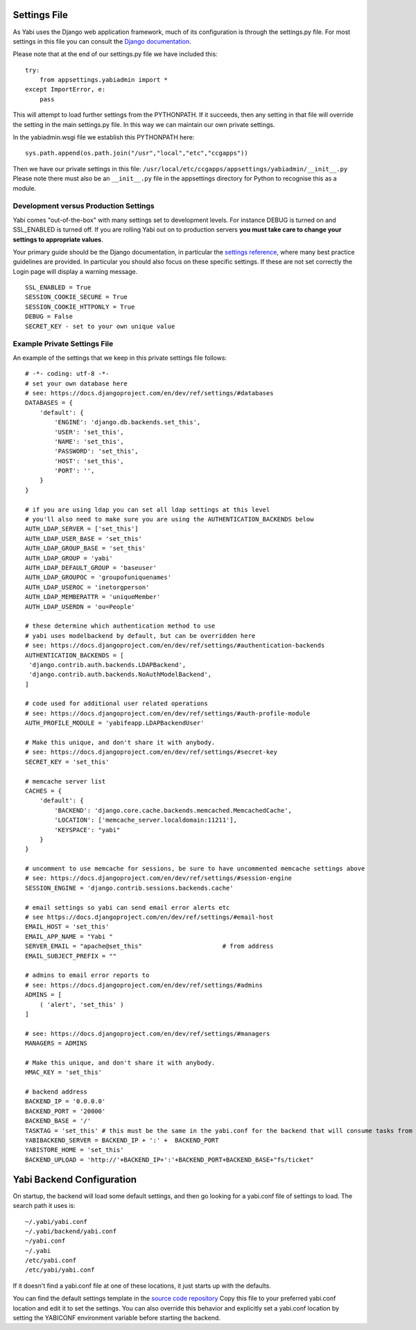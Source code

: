 
.. _settings:

Settings File
=============

As Yabi uses the Django web application framework, much of its configuration is
through the settings.py file. For most settings in this file you can consult
the `Django documentation <https://docs.djangoproject.com/en/dev/ref/settings/>`_.

Please note that at the end of our settings.py file we have included this:

::

    try:
        from appsettings.yabiadmin import *
    except ImportError, e:
        pass

This will attempt to load further settings from the PYTHONPATH. If it succeeds, then any setting in that file will
override the setting in the main settings.py file. In this way we can maintain our own private settings.

In the yabiadmin.wsgi file we establish this PYTHONPATH here:

::

    sys.path.append(os.path.join("/usr","local","etc","ccgapps"))

Then we have our private settings in this file: ``/usr/local/etc/ccgapps/appsettings/yabiadmin/__init__.py`` Please note
there must also be an ``__init__.py`` file in the appsettings directory for Python to recognise this as a module.

Development versus Production Settings
--------------------------------------

Yabi comes "out-of-the-box" with many settings set to development levels. For instance DEBUG is turned on and SSL_ENABLED is turned off.
If you are rolling Yabi out on to production servers **you must take care to change your settings to appropriate values**.

Your primary guide should be the Django documentation, in particular the `settings reference <https://docs.djangoproject.com/en/dev/ref/settings/>`_, 
where many best practice guidelines are provided. In particular you should also focus on these specific settings. If these are not set 
correctly the Login page will display a warning message.

::

    SSL_ENABLED = True
    SESSION_COOKIE_SECURE = True
    SESSION_COOKIE_HTTPONLY = True
    DEBUG = False
    SECRET_KEY - set to your own unique value


Example Private Settings File
-----------------------------

An example of the settings that we keep in this private settings file follows:

::

    # -*- coding: utf-8 -*-
    # set your own database here
    # see: https://docs.djangoproject.com/en/dev/ref/settings/#databases
    DATABASES = {
        'default': {
            'ENGINE': 'django.db.backends.set_this',
            'USER': 'set_this',
            'NAME': 'set_this',
            'PASSWORD': 'set_this', 
            'HOST': 'set_this',                    
            'PORT': '',
        }
    }
    
    # if you are using ldap you can set all ldap settings at this level
    # you'll also need to make sure you are using the AUTHENTICATION_BACKENDS below
    AUTH_LDAP_SERVER = ['set_this']
    AUTH_LDAP_USER_BASE = 'set_this'
    AUTH_LDAP_GROUP_BASE = 'set_this'
    AUTH_LDAP_GROUP = 'yabi'
    AUTH_LDAP_DEFAULT_GROUP = 'baseuser'
    AUTH_LDAP_GROUPOC = 'groupofuniquenames'
    AUTH_LDAP_USEROC = 'inetorgperson'
    AUTH_LDAP_MEMBERATTR = 'uniqueMember'
    AUTH_LDAP_USERDN = 'ou=People'
    
    # these determine which authentication method to use
    # yabi uses modelbackend by default, but can be overridden here
    # see: https://docs.djangoproject.com/en/dev/ref/settings/#authentication-backends
    AUTHENTICATION_BACKENDS = [
     'django.contrib.auth.backends.LDAPBackend',
     'django.contrib.auth.backends.NoAuthModelBackend',
    ]
    
    # code used for additional user related operations
    # see: https://docs.djangoproject.com/en/dev/ref/settings/#auth-profile-module
    AUTH_PROFILE_MODULE = 'yabifeapp.LDAPBackendUser'
    
    # Make this unique, and don't share it with anybody.
    # see: https://docs.djangoproject.com/en/dev/ref/settings/#secret-key
    SECRET_KEY = 'set_this'
    
    # memcache server list
    CACHES = {
        'default': {
            'BACKEND': 'django.core.cache.backends.memcached.MemcachedCache',
            'LOCATION': ['memcache_server.localdomain:11211'],
            'KEYSPACE': "yabi"
        }
    }   

    # uncomment to use memcache for sessions, be sure to have uncommented memcache settings above
    # see: https://docs.djangoproject.com/en/dev/ref/settings/#session-engine
    SESSION_ENGINE = 'django.contrib.sessions.backends.cache'
    
    # email settings so yabi can send email error alerts etc
    # see https://docs.djangoproject.com/en/dev/ref/settings/#email-host
    EMAIL_HOST = 'set_this'
    EMAIL_APP_NAME = "Yabi "
    SERVER_EMAIL = "apache@set_this"                      # from address
    EMAIL_SUBJECT_PREFIX = ""
    
    # admins to email error reports to
    # see: https://docs.djangoproject.com/en/dev/ref/settings/#admins
    ADMINS = [
        ( 'alert', 'set_this' )
    ]
    
    # see: https://docs.djangoproject.com/en/dev/ref/settings/#managers
    MANAGERS = ADMINS
    
    # Make this unique, and don't share it with anybody.
    HMAC_KEY = 'set_this'
    
    # backend address
    BACKEND_IP = '0.0.0.0'
    BACKEND_PORT = '20000'
    BACKEND_BASE = '/'
    TASKTAG = 'set_this' # this must be the same in the yabi.conf for the backend that will consume tasks from this admin
    YABIBACKEND_SERVER = BACKEND_IP + ':' +  BACKEND_PORT
    YABISTORE_HOME = 'set_this'
    BACKEND_UPLOAD = 'http://'+BACKEND_IP+':'+BACKEND_PORT+BACKEND_BASE+"fs/ticket"


Yabi Backend Configuration
==========================

On startup, the backend will load some default settings, and then go looking for a yabi.conf file of settings to load. The search path it uses is:

::

    ~/.yabi/yabi.conf
    ~/.yabi/backend/yabi.conf
    ~/yabi.conf
    ~/.yabi
    /etc/yabi.conf
    /etc/yabi/yabi.conf

If it doesn't find a yabi.conf file at one of these locations, it just starts up with the defaults.

You can find the default settings template in the `source code repository <http://code.google.com/p/yabi/source/browse/yabibe/yabibe/conf/yabi_defaults.conf?>`_
Copy this file to your preferred yabi.conf location and edit it to set the settings. You can also override this behavior and explicitly
set a yabi.conf location by setting the YABICONF environment variable before starting the backend.
